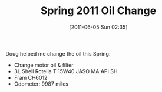 #+POSTID: 5867
#+DATE: [2011-06-05 Sun 02:35]
#+OPTIONS: toc:nil num:nil todo:nil pri:nil tags:nil ^:nil TeX:nil
#+CATEGORY: Article
#+TAGS: 22656, Concours, Kawasaki, Motorcycle
#+TITLE: Spring 2011 Oil Change

Doug helped me change the oil this Spring:


-  Change motor oil & filter
-  3L Shell Rotella T 15W40 JASO MA API SH
-  Fram CH6012
-  Odometer: 9987 miles



